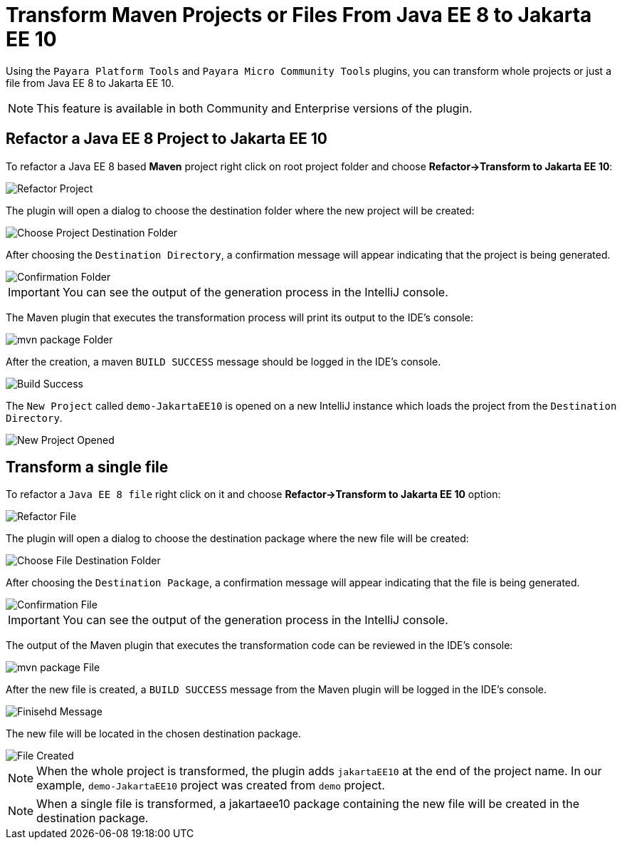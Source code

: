 = Transform Maven Projects or Files From Java EE 8 to Jakarta EE 10
:ordinal: 1

Using the `Payara Platform Tools` and `Payara Micro Community Tools` plugins, you can transform whole projects or just a file from Java EE 8 to Jakarta EE 10.

NOTE: This feature is available in both Community and Enterprise versions of the plugin.

[[refactor-project]]
== Refactor a Java EE 8 Project to Jakarta EE 10
To refactor a Java EE 8 based *Maven* project right click on root project folder and choose *Refactor->Transform to Jakarta EE 10*:

image::intellij-plugin/transform-to-jakarta/root-folder-Jakarta-EE-10.png[Refactor Project]

The plugin will open a dialog to choose the destination folder where the new project will be created:

image::intellij-plugin/transform-to-jakarta/choose-new-project-dest-folder.png[Choose Project Destination Folder]

After choosing the `Destination Directory`, a confirmation message will appear indicating that the project is being generated.

image::intellij-plugin/transform-to-jakarta/confirmation-folder.png[Confirmation Folder]

IMPORTANT: You can see the output of the generation process in the IntelliJ console.

The Maven plugin that executes the transformation process will print its output to the IDE's console:

image::intellij-plugin/transform-to-jakarta/mvn-package-folder.png[mvn package Folder]

After the creation, a maven `BUILD SUCCESS` message should be logged in the IDE's console.

image::intellij-plugin/transform-to-jakarta/build-success.png[Build Success]

The `New Project` called `demo-JakartaEE10` is opened on a new IntelliJ instance which loads the project from the `Destination Directory`.

image::intellij-plugin/transform-to-jakarta/new-project-opened.png[New Project Opened]

[[refactor-file]]
== Transform a single file

To refactor a `Java EE 8 file` right click on it and choose *Refactor->Transform to Jakarta EE 10* option:

image::intellij-plugin/transform-to-jakarta/file-to-Jakarta-EE-10.png[Refactor File]

The plugin will open a dialog to choose the destination package where the new file will be created:

image::intellij-plugin/transform-to-jakarta/choose-new-file-dest-folder.png[Choose File Destination Folder]

After choosing the `Destination Package`, a confirmation message will appear indicating that the file is being generated.

image::intellij-plugin/transform-to-jakarta/confirmation-file.png[Confirmation File]

IMPORTANT: You can see the output of the generation process in the IntelliJ console.

The output of the Maven plugin that executes the transformation code can be reviewed in the IDE's console:

image::intellij-plugin/transform-to-jakarta/mvn-package-file.png[mvn package File]

After the new file is created, a `BUILD SUCCESS` message from the Maven plugin will be logged in the IDE's console.

image::intellij-plugin/transform-to-jakarta/finish-file.png[Finisehd Message]

The new file will be located in the chosen destination package.

image::intellij-plugin/transform-to-jakarta/file-created.png[File Created]

NOTE: When the whole project is transformed, the plugin adds `jakartaEE10` at the end of the project name. In our example, `demo-JakartaEE10` project was created from `demo` project.

NOTE: When a single file is transformed, a jakartaee10 package containing the new file will be created in the destination package.